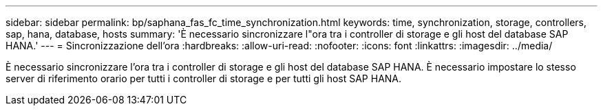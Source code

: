 ---
sidebar: sidebar 
permalink: bp/saphana_fas_fc_time_synchronization.html 
keywords: time, synchronization, storage, controllers, sap, hana, database, hosts 
summary: 'È necessario sincronizzare l"ora tra i controller di storage e gli host del database SAP HANA.' 
---
= Sincronizzazione dell'ora
:hardbreaks:
:allow-uri-read: 
:nofooter: 
:icons: font
:linkattrs: 
:imagesdir: ../media/


[role="lead"]
È necessario sincronizzare l'ora tra i controller di storage e gli host del database SAP HANA. È necessario impostare lo stesso server di riferimento orario per tutti i controller di storage e per tutti gli host SAP HANA.
